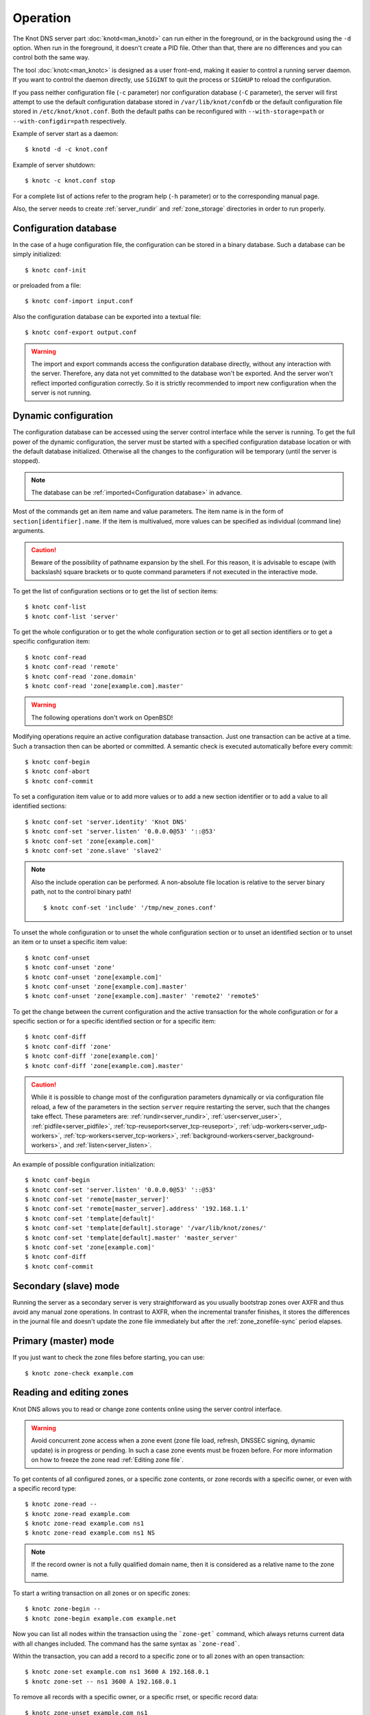 .. highlight:: console
.. _Operation:

*********
Operation
*********

The Knot DNS server part :doc:`knotd<man_knotd>` can run either in the foreground,
or in the background using the ``-d`` option. When run in the foreground, it
doesn't create a PID file.  Other than that, there are no differences and you
can control both the same way.

The tool :doc:`knotc<man_knotc>` is designed as a user front-end, making it easier
to control a running server daemon. If you want to control the daemon directly,
use ``SIGINT`` to quit the process or ``SIGHUP`` to reload the configuration.

If you pass neither configuration file (``-c`` parameter) nor configuration
database (``-C`` parameter), the server will first attempt to use the default
configuration database stored in ``/var/lib/knot/confdb`` or the
default configuration file stored in ``/etc/knot/knot.conf``. Both the
default paths can be reconfigured with ``--with-storage=path`` or
``--with-configdir=path`` respectively.

Example of server start as a daemon::

    $ knotd -d -c knot.conf

Example of server shutdown::

    $ knotc -c knot.conf stop

For a complete list of actions refer to the program help (``-h`` parameter)
or to the corresponding manual page.

Also, the server needs to create :ref:`server_rundir` and :ref:`zone_storage`
directories in order to run properly.

.. _Configuration database:

Configuration database
======================

In the case of a huge configuration file, the configuration can be stored
in a binary database. Such a database can be simply initialized::

    $ knotc conf-init

or preloaded from a file::

    $ knotc conf-import input.conf

Also the configuration database can be exported into a textual file::

    $ knotc conf-export output.conf

.. WARNING::
   The import and export commands access the configuration database
   directly, without any interaction with the server. Therefore, any data
   not yet committed to the database won't be exported. And the server won't
   reflect imported configuration correctly. So it is strictly recommended to
   import new configuration when the server is not running.

.. _Dynamic configuration:

Dynamic configuration
=====================

The configuration database can be accessed using the server control interface
while the server is running. To get the full power of the dynamic configuration,
the server must be started with a specified configuration database location
or with the default database initialized. Otherwise all the changes to the
configuration will be temporary (until the server is stopped).

.. NOTE::
   The database can be :ref:`imported<Configuration database>` in advance.

Most of the commands get an item name and value parameters. The item name is
in the form of ``section[identifier].name``. If the item is multivalued,
more values can be specified as individual (command line) arguments.

.. CAUTION::
   Beware of the possibility of pathname expansion by the shell. For this reason,
   it is advisable to escape (with backslash) square brackets or to quote command parameters if
   not executed in the interactive mode.

To get the list of configuration sections or to get the list of section items::

    $ knotc conf-list
    $ knotc conf-list 'server'

To get the whole configuration or to get the whole configuration section or
to get all section identifiers or to get a specific configuration item::

    $ knotc conf-read
    $ knotc conf-read 'remote'
    $ knotc conf-read 'zone.domain'
    $ knotc conf-read 'zone[example.com].master'

.. WARNING::
   The following operations don't work on OpenBSD!

Modifying operations require an active configuration database transaction.
Just one transaction can be active at a time. Such a transaction then can
be aborted or committed. A semantic check is executed automatically before
every commit::

    $ knotc conf-begin
    $ knotc conf-abort
    $ knotc conf-commit

To set a configuration item value or to add more values or to add a new
section identifier or to add a value to all identified sections::

    $ knotc conf-set 'server.identity' 'Knot DNS'
    $ knotc conf-set 'server.listen' '0.0.0.0@53' '::@53'
    $ knotc conf-set 'zone[example.com]'
    $ knotc conf-set 'zone.slave' 'slave2'

.. NOTE::
   Also the include operation can be performed. A non-absolute file
   location is relative to the server binary path, not to the control binary
   path!

   ::

      $ knotc conf-set 'include' '/tmp/new_zones.conf'

To unset the whole configuration or to unset the whole configuration section
or to unset an identified section or to unset an item or to unset a specific
item value::

    $ knotc conf-unset
    $ knotc conf-unset 'zone'
    $ knotc conf-unset 'zone[example.com]'
    $ knotc conf-unset 'zone[example.com].master'
    $ knotc conf-unset 'zone[example.com].master' 'remote2' 'remote5'

To get the change between the current configuration and the active transaction
for the whole configuration or for a specific section or for a specific
identified section or for a specific item::

    $ knotc conf-diff
    $ knotc conf-diff 'zone'
    $ knotc conf-diff 'zone[example.com]'
    $ knotc conf-diff 'zone[example.com].master'

.. CAUTION::
   While it is possible to change most of the configuration parameters
   dynamically or via configuration file reload, a few of the parameters
   in the section ``server`` require restarting the server, such that the changes
   take effect. These parameters are:
   :ref:`rundir<server_rundir>`,
   :ref:`user<server_user>`,
   :ref:`pidfile<server_pidfile>`,
   :ref:`tcp-reuseport<server_tcp-reuseport>`,
   :ref:`udp-workers<server_udp-workers>`,
   :ref:`tcp-workers<server_tcp-workers>`,
   :ref:`background-workers<server_background-workers>`, and
   :ref:`listen<server_listen>`.

An example of possible configuration initialization::

    $ knotc conf-begin
    $ knotc conf-set 'server.listen' '0.0.0.0@53' '::@53'
    $ knotc conf-set 'remote[master_server]'
    $ knotc conf-set 'remote[master_server].address' '192.168.1.1'
    $ knotc conf-set 'template[default]'
    $ knotc conf-set 'template[default].storage' '/var/lib/knot/zones/'
    $ knotc conf-set 'template[default].master' 'master_server'
    $ knotc conf-set 'zone[example.com]'
    $ knotc conf-diff
    $ knotc conf-commit

.. _Secondary mode:

Secondary (slave) mode
======================

Running the server as a secondary server is very straightforward as you
usually bootstrap zones over AXFR and thus avoid any manual zone operations.
In contrast to AXFR, when the incremental transfer finishes, it stores
the differences in the journal file and doesn't update the zone file
immediately but after the :ref:`zone_zonefile-sync` period elapses.

.. _Primary mode:

Primary (master) mode
=====================

If you just want to check the zone files before starting, you can use::

    $ knotc zone-check example.com

.. _Editing zones:

Reading and editing zones
=========================

Knot DNS allows you to read or change zone contents online using the server
control interface.

.. WARNING::
   Avoid concurrent zone access when a zone event (zone file load, refresh,
   DNSSEC signing, dynamic update) is in progress or pending. In such a case
   zone events must be frozen before. For more information on how to freeze the
   zone read :ref:`Editing zone file`.

To get contents of all configured zones, or a specific zone contents, or zone
records with a specific owner, or even with a specific record type::

    $ knotc zone-read --
    $ knotc zone-read example.com
    $ knotc zone-read example.com ns1
    $ knotc zone-read example.com ns1 NS

.. NOTE::
   If the record owner is not a fully qualified domain name, then it is
   considered as a relative name to the zone name.

To start a writing transaction on all zones or on specific zones::

    $ knotc zone-begin --
    $ knotc zone-begin example.com example.net

Now you can list all nodes within the transaction using the ```zone-get```
command, which always returns current data with all changes included. The
command has the same syntax as ```zone-read```.

Within the transaction, you can add a record to a specific zone or to all
zones with an open transaction::

    $ knotc zone-set example.com ns1 3600 A 192.168.0.1
    $ knotc zone-set -- ns1 3600 A 192.168.0.1

To remove all records with a specific owner, or a specific rrset, or
specific record data::

    $ knotc zone-unset example.com ns1
    $ knotc zone-unset example.com ns1 A
    $ knotc zone-unset example.com ns1 A 192.168.0.2

To see the difference between the original zone and the current version::

    $ knotc zone-diff example.com

Finally, either commit or abort your transaction::

    $ knotc zone-commit example.com
    $ knotc zone-abort example.com

A full example of setting up a completely new zone from scratch::

    $ knotc conf-begin
    $ knotc conf-set zone.domain example.com
    $ knotc conf-commit
    $ knotc zone-begin example.com
    $ knotc zone-set example.com @ 7200 SOA ns hostmaster 1 86400 900 691200 3600
    $ knotc zone-set example.com ns 3600 A 192.168.0.1
    $ knotc zone-set example.com www 3600 A 192.168.0.100
    $ knotc zone-commit example.com

.. NOTE::
    If quotes are necessary for record data specification, remember to escape them::

       $ knotc zone-set example.com @ 3600 TXT \"v=spf1 a:mail.example.com -all\"

.. _Editing zone file:

Reading and editing the zone file safely
========================================

It's always possible to read and edit zone contents via zone file manipulation.
It may lead to confusion, however, if the zone contents are continuously being
changed by DDNS, DNSSEC signing and the like. In such a case, the safe way to
modify the zone file is to freeze zone events first::

    $ knotc -b zone-freeze example.com.
    $ knotc -b zone-flush example.com.

After calling freeze on the zone, there still may be running zone operations (e.g. signing),
causing freeze pending. Because of this, the blocking mode is used to ensure
the operation was finished. Then the zone can be flushed to a file.

Now the zone file can be safely modified (e.g. using a text editor).
If :ref:`zone_zonefile-load` is not set to `difference-no-serial`, it's also necessary to
**increase SOA serial** in this step to keep consistency. Finally, we can load the
modified zone file and if successful, thaw the zone::

    $ knotc -b zone-reload example.com.
    $ knotc zone-thaw example.com.

.. _Zone loading:

Zone loading
============

The process of how the server loads a zone is influenced by the configuration of the
:ref:`zonefile-load <zone_zonefile-load>` and :ref:`journal-content <zone_journal-content>`
parameters (also DNSSEC signing applies), the existence of a zone file and journal
(and their relative out-of-dateness), and whether it is a cold start of the server
or a zone reload (e.g. invoked by the :doc:`knotc<man_knotc>` interface). Please note
that zone transfers are not taken into account here – they are planned after the zone
is loaded (including AXFR bootstrap).

If the zone file exists and is not excluded by the configuration, it is first loaded
and according to its SOA serial number, relevant journal changesets are applied.
If this is a zone reload and we have :ref:`zone_zonefile-load` set to `difference`, the difference
between old and new contents is computed and stored in the journal like an update.
The zone file should be either unchanged since last load or changed with incremented
SOA serial. In the case of a decreased SOA serial, the load is interrupted with
an error; if unchanged, it is increased by the server.

If the procedure described above succeeds without errors, the resulting zone contents are (after potential DNSSEC signing)
used as the new zone.

The option :ref:`zone_journal-content` set to `all` lets the server, beside better performance, keep
track of the zone contents also across server restarts. It makes the cold start
effectively work like a zone reload with the old contents loaded from the journal
(unless this is the very first start with the zone not yet saved into the journal).

.. _Journal behaviour:

Journal behaviour
=================

The zone journal keeps some history of changes made to the zone. It is useful for
responding to IXFR queries. Also if :ref:`zone file flush <zone_zonefile-sync>` is disabled, the
journal keeps the difference between the zone file and the current zone in case of server shutdown.
The history is stored in changesets – differences of zone contents between two
(usually subsequent) zone versions (specified by SOA serials).

Journals of all zones are stored in a common LMDB database. Huge changesets are
split into 70 KiB [#fn-hc]_ blocks to prevent fragmentation of the DB. The
journal does each operation in one transaction to keep consistency of the DB and performance.

Each zone journal has its own occupation limits :ref:`maximum usage <zone_journal-max-usage>`
and :ref:`maximum depth <zone_journal-max-depth>`. Changesets are stored in the journal
one by one. When hitting any of the limits, the zone is flushed into the zone file
if there are no redundant changesets to delete, and the oldest changesets are deleted.
In the case of the size limit, twice [#fn-hc]_ the needed amount of space is purged
to prevent overly frequent deletes.

If :ref:`zone file flush <zone_zonefile-sync>` is disabled, then instead of flushing
the zone, the journal tries to save space by merging the changesets into a special one.
This approach is effective if the changes rewrite each other, e.g. periodically
changing the same zone records, re-signing the whole zone etc. Thus the difference between the zone
file and the zone is still preserved even if the journal deletes some older changesets.

If the journal is used to store both zone history and contents, a special changeset
is present with zone contents. When the journal gets full, the changes are merged into this
special changeset.

There is also a :ref:`safety hard limit <database_journal-db-max-size>` for overall
journal database size, but it's strongly recommended to set the per-zone limits in
a way to prevent hitting this one. For LMDB, it's hard to recover from the
database-full state. For wiping one zone's journal, see *knotc zone-purge +journal*
command.

.. [#fn-hc] This constant is hardcoded.

.. _Handling, zone file, journal, changes, serials:

Handling zone file, journal, changes, serials
=============================================

Some configuration options regarding the zone file and journal, together with operation
procedures, might lead to unexpected results. This chapter points out
potential interference and both recommends and warns before some combinations thereof.
Unfortunately, there is no optimal combination of configuration options,
every approach has some disadvantages.

Example 1
---------

Keep the zone file updated::

   zonefile-sync: 0
   zonefile-load: whole
   journal-content: changes

These are default values. The user can always check the current zone
contents in the zone file, and also modify it (recommended with server turned-off or
taking the :ref:`safe way<Editing zone file>`). The journal serves here just as a source of
history for secondary servers' IXFR. Some users dislike that the server overwrites their
prettily prepared zone file.

Example 2
---------

Zonefileless setup::

   zonefile-sync: -1
   zonefile-load: none
   journal-content: all

Zone contents are stored only in the journal. The zone is updated by DDNS,
zone transfer, or via the control interface. The user might have filled the
zone contents initially from a zone file by setting :ref:`zone_zonefile-load` to
`whole` temporarily.
It's also a good setup for secondary servers. Anyway, it's recommended to carefully tune
the journal-size-related options to avoid surprises like the journal getting full.

Example 3
---------

Input-only zone file::

   zonefile-sync: -1
   zonefile-load: difference
   journal-content: changes

The user can make changes to the zone by editing the zone file, and his pretty zone file
is never overwritten or filled with DNSSEC-related autogenerated records – they are
only stored in the journal.

The zone file's SOA serial must be properly set to a number which is higher than the
current SOA serial in the zone (not in the zone file) if manually updated!

Example 4
---------

Auto-increment SOA serial::

   zonefile-sync: -1
   zonefile-load: difference-no-serial
   journal-content: all

This is similar to the previous setup, but the SOA serial is handled by the server
automatically. So the user no longer needs to care about it in the zone file.

However, this requires setting :ref:`zone_journal-content` to `all` so that
the information about the last real SOA serial is preserved in case of server re-start.

.. _DNSSEC Key states:

DNSSEC key states
=================

During its lifetime, a DNSSEC key finds itself in different states. Most of the time it
is used for signing the zone and published in the zone. In order to exchange
the key, one type of a key rollover is necessary, and during this rollover,
the key goes through various states with respect to the rollover type and also the
state of the other key being rolled-over.

First, let's list the states of the key being rolled-in.

Standard states:

- ``active`` — The key is used for signing.
- ``published`` — The key is published in the zone, but not used for signing. If the key is
  a KSK or CSK, it is used for signing the DNSKEY RRSet.
- ``ready`` (only for KSK) — The key is published in the zone and used for signing. The
  old key is still active, since we are waiting for the DS records in the parent zone to be
  updated (i.e. "KSK submission").

Special states for algorithm rollover:

- ``pre-active`` — The key is not yet published in the zone, but it's used for signing the zone.
- ``published`` — The key is published in the zone, and it's still used for signing since the
  pre-active state.

Second, we list the states of the key being rolled-out.

Standard states:

- ``retire-active`` — The key is still used for signing, and is published in the zone, waiting for
  the updated DS records in parent zone to be acked by resolvers (KSK case) or synchronizing
  with KSK during algorithm rollover (ZSK case).
- ``retired`` — The key is no longer used for signing. If ZSK, the key is still published in the zone.
- ``removed`` — The key is not used in any way (in most cases such keys are deleted immediately).

Special states for algorithm rollover:

- ``post-active`` — The key is no longer published in the zone, but still used for signing.

Special states for :rfc:`5011` trust anchor roll-over

- ``revoke`` (only for KSK) — The key is published and used for signing, and the Revoked flag is set.

.. NOTE::
   Trust anchor roll-over is not implemented with automatic key management.

   The ``revoke`` state can only be established using :doc:`keymgr<man_keymgr>` when using
   :ref:`dnssec-manual-key-management`.

The states listed above are relevant for :doc:`keymgr<man_keymgr>` operations like generating
a key, setting its timers and listing KASP database.

Note that the key "states" displayed in the server log lines while zone signing
are not according to those listed above, but just a hint as to what the key is currently used for
(e.g. "public, active" = key is published in the zone and used for signing).

.. _DNSSEC Key rollovers:

DNSSEC key rollovers
====================

This section describes the process of DNSSEC key rollover and its implementation
in Knot DNS, and how the operator might watch and check that it's working correctly.
The prerequisite is automatic zone signing with enabled
:ref:`automatic key management<dnssec-automatic-ksk-management>`.

The KSK and ZSK rollovers are triggered by the respective zone key getting old according
to the settings (see :ref:`KSK<policy_ksk-lifetime>` and :ref:`ZSK<policy_zsk-lifetime>` lifetimes).

The algorithm rollover starts when the policy :ref:`algorithm<policy_algorithm>`
field is updated to a different value.

The signing scheme rollover happens when the policy :ref:`signing scheme<policy_single-type-signing>`
field is changed.

It's also possible to change the algorithm and signing scheme in one rollover.

The operator may check the next rollover phase time by watching the next zone signing time,
either in the log or via ``knotc zone-status``. There is no special log for finishing a rollover.

.. NOTE::
   There are never two key rollovers running in parallel for one zone. If
   a rollover is triggered while another is in progress, it waits until the
   first one is finished.

The ZSK rollover is performed with Pre-publish method, KSK rollover uses Double-Signature
scheme, as described in :rfc:`6781`.

.. _Automatic KSK and ZSK rollovers example:

Automatic KSK and ZSK rollovers example
---------------------------------------

Let's start with the following set of keys::

  2021-05-10T20:50:00+0200 info: [example.com.] DNSSEC, key, tag 50613, algorithm ECDSAP256SHA256, KSK, public, active
  2021-05-10T20:50:00+0200 info: [example.com.] DNSSEC, key, tag 62932, algorithm ECDSAP256SHA256, public, active

The last fields hint the key state: ``public`` denotes a key that will be presented
as the DNSKEY record, ``ready`` means that CDS/CDNSKEY records were created,
``active`` tells us that the key is used for signing, while ``active+`` is an
active key undergoing a roll-over or roll-in.

For demonstration purposes, the following configuration is used::

  submission:
   - id: test_submission
     check-interval: 2s
     parent: dnssec_validating_resolver

  policy:
   - id: test_policy
     ksk-lifetime: 5m
     zsk-lifetime: 2m
     propagation-delay: 2s
     dnskey-ttl: 10s
     zone-max-ttl: 15s
     ksk-submission: test_submission

Upon the zone's KSK lifetime expiration, a new KSK is generated and the rollover
continues along the lines of :rfc:`6781#section-4.1.2`::

  # KSK Rollover (50613 -> 9081)

  2021-05-10T20:50:00+0200 info: [example.com.] DNSSEC, signing zone
  2021-05-10T20:50:00+0200 info: [example.com.] DNSSEC, KSK rollover started
  2021-05-10T20:50:00+0200 info: [example.com.] DNSSEC, key, tag 50613, algorithm ECDSAP256SHA256, KSK, public, active
  2021-05-10T20:50:00+0200 info: [example.com.] DNSSEC, key, tag 62932, algorithm ECDSAP256SHA256, public, active
  2021-05-10T20:50:00+0200 info: [example.com.] DNSSEC, key, tag  9081, algorithm ECDSAP256SHA256, KSK, public, active+
  2021-05-10T20:50:00+0200 info: [example.com.] DNSSEC, signing started
  2021-05-10T20:50:00+0200 info: [example.com.] DNSSEC, successfully signed
  2021-05-10T20:50:00+0200 info: [example.com.] DNSSEC, next signing at 2021-05-10T20:50:12+0200

  ... (propagation-delay + dnskey-ttl) ...

  2021-05-10T20:50:12+0200 info: [example.com.] DNSSEC, signing zone
  2021-05-10T20:50:12+0200 notice: [example.com.] DNSSEC, KSK submission, waiting for confirmation
  2021-05-10T20:50:12+0200 info: [example.com.] DNSSEC, key, tag 50613, algorithm ECDSAP256SHA256, KSK, public, active
  2021-05-10T20:50:12+0200 info: [example.com.] DNSSEC, key, tag 62932, algorithm ECDSAP256SHA256, public, active
  2021-05-10T20:50:12+0200 info: [example.com.] DNSSEC, key, tag  9081, algorithm ECDSAP256SHA256, KSK, public, ready, active+
  2021-05-10T20:50:12+0200 info: [example.com.] DNSSEC, signing started
  2021-05-10T20:50:12+0200 info: [example.com.] DNSSEC, successfully signed
  2021-05-10T20:50:12+0200 info: [example.com.] DNSSEC, next signing at 2021-05-17T20:49:56+0200

At this point the new KSK has to be submitted to the parent zone. Knot detects the updated parent's DS
record automatically (and waits for additional period of the DS's TTL before retiring the old key)
if :ref:`parent DS check<Submission section>` is configured, otherwise the
operator must confirm it manually (using ``knotc zone-ksk-submitted``)::

  2021-05-10T20:50:12+0200 info: [example.com.] DS check, outgoing, remote 127.0.0.1@5300, KSK submission check: negative
  2021-05-10T20:50:14+0200 info: [example.com.] DS check, outgoing, remote 127.0.0.1@5300, KSK submission check: negative
  2021-05-10T20:50:16+0200 info: [example.com.] DS check, outgoing, remote 127.0.0.1@5300, KSK submission check: positive
  2021-05-10T20:50:16+0200 notice: [example.com.] DNSSEC, KSK submission, confirmed
  2021-05-10T20:50:16+0200 info: [example.com.] DNSSEC, signing zone
  2021-05-10T20:50:16+0200 info: [example.com.] DNSSEC, key, tag 50613, algorithm ECDSAP256SHA256, KSK, public, active+
  2021-05-10T20:50:16+0200 info: [example.com.] DNSSEC, key, tag 62932, algorithm ECDSAP256SHA256, public, active
  2021-05-10T20:50:16+0200 info: [example.com.] DNSSEC, key, tag  9081, algorithm ECDSAP256SHA256, KSK, public, active
  2021-05-10T20:50:16+0200 info: [example.com.] DNSSEC, signing started
  2021-05-10T20:50:16+0200 info: [example.com.] DNSSEC, successfully signed
  2021-05-10T20:50:16+0200 info: [example.com.] DNSSEC, next signing at 2021-05-10T20:50:23+0200

  ... (parent's DS TTL is 7 seconds) ...

  2021-05-10T20:50:23+0200 info: [example.com.] DNSSEC, signing zone
  2021-05-10T20:50:23+0200 info: [example.com.] DNSSEC, key, tag 62932, algorithm ECDSAP256SHA256, public, active
  2021-05-10T20:50:23+0200 info: [example.com.] DNSSEC, key, tag  9081, algorithm ECDSAP256SHA256, KSK, public, active
  2021-05-10T20:50:23+0200 info: [example.com.] DNSSEC, signing started
  2021-05-10T20:50:23+0200 info: [example.com.] DNSSEC, successfully signed
  2021-05-10T20:50:23+0200 info: [example.com.] DNSSEC, next signing at 2021-05-10T20:51:56+0200

Upon the zone's ZSK lifetime expiration, a new ZSK is generated and the rollover
continues along the lines of :rfc:`6781#section-4.1.1`::

  # ZSK Rollover (62932 -> 33255)

  2021-05-10T20:51:56+0200 info: [example.com.] DNSSEC, signing zone
  2021-05-10T20:51:56+0200 info: [example.com.] DNSSEC, ZSK rollover started
  2021-05-10T20:51:56+0200 info: [example.com.] DNSSEC, key, tag 62932, algorithm ECDSAP256SHA256, public, active
  2021-05-10T20:51:56+0200 info: [example.com.] DNSSEC, key, tag  9081, algorithm ECDSAP256SHA256, KSK, public, active
  2021-05-10T20:51:56+0200 info: [example.com.] DNSSEC, key, tag 33255, algorithm ECDSAP256SHA256, public
  2021-05-10T20:51:56+0200 info: [example.com.] DNSSEC, signing started
  2021-05-10T20:51:56+0200 info: [example.com.] DNSSEC, successfully signed
  2021-05-10T20:51:56+0200 info: [example.com.] DNSSEC, next signing at 2021-05-10T20:52:08+0200

  ... (propagation-delay + dnskey-ttl) ...

  2021-05-10T20:52:08+0200 info: [example.com.] DNSSEC, signing zone
  2021-05-10T20:52:08+0200 info: [example.com.] DNSSEC, key, tag 62932, algorithm ECDSAP256SHA256, public
  2021-05-10T20:52:08+0200 info: [example.com.] DNSSEC, key, tag  9081, algorithm ECDSAP256SHA256, KSK, public, active
  2021-05-10T20:52:08+0200 info: [example.com.] DNSSEC, key, tag 33255, algorithm ECDSAP256SHA256, public, active
  2021-05-10T20:52:08+0200 info: [example.com.] DNSSEC, signing started
  2021-05-10T20:52:08+0200 info: [example.com.] DNSSEC, successfully signed
  2021-05-10T20:52:08+0200 info: [example.com.] DNSSEC, next signing at 2021-05-10T20:52:25+0200

  ... (propagation-delay + zone-max-ttl) ...

  2021-05-10T20:52:25+0200 info: [example.com.] DNSSEC, signing zone
  2021-05-10T20:52:25+0200 info: [example.com.] DNSSEC, key, tag  9081, algorithm ECDSAP256SHA256, KSK, public, active
  2021-05-10T20:52:25+0200 info: [example.com.] DNSSEC, key, tag 33255, algorithm ECDSAP256SHA256, public, active
  2021-05-10T20:52:25+0200 info: [example.com.] DNSSEC, signing started
  2021-05-10T20:52:25+0200 info: [example.com.] DNSSEC, successfully signed
  2021-05-10T20:52:25+0200 info: [example.com.] DNSSEC, next signing at 2021-05-10T20:54:08+0200
  2021-05-10T20:54:08+0200 info: [example.com.] DNSSEC, signing zone

Further rollovers::

  ... (zsk-lifetime - propagation-delay - zone-max-ttl) ...

  # Another ZSK Rollover (33255 -> 49526)

  2021-05-10T20:54:08+0200 info: [example.com.] DNSSEC, signing zone
  2021-05-10T20:54:08+0200 info: [example.com.] DNSSEC, ZSK rollover started
  2021-05-10T20:54:08+0200 info: [example.com.] DNSSEC, key, tag  9081, algorithm ECDSAP256SHA256, KSK, public, active
  2021-05-10T20:54:08+0200 info: [example.com.] DNSSEC, key, tag 33255, algorithm ECDSAP256SHA256, public, active
  2021-05-10T20:54:08+0200 info: [example.com.] DNSSEC, key, tag 49526, algorithm ECDSAP256SHA256, public
  2021-05-10T20:54:08+0200 info: [example.com.] DNSSEC, signing started
  2021-05-10T20:54:08+0200 info: [example.com.] DNSSEC, successfully signed
  2021-05-10T20:54:08+0200 info: [example.com.] DNSSEC, next signing at 2021-05-10T20:54:20+0200

  ...

  # Another KSK Rollover (9081 -> 9179)

  2021-05-10T20:55:00+0200 info: [example.com.] DNSSEC, signing zone
  2021-05-10T20:55:00+0200 info: [example.com.] DNSSEC, KSK rollover started
  2021-05-10T20:55:00+0200 info: [example.com.] DNSSEC, key, tag  9081, algorithm ECDSAP256SHA256, KSK, public, active
  2021-05-10T20:55:00+0200 info: [example.com.] DNSSEC, key, tag 49526, algorithm ECDSAP256SHA256, public, active
  2021-05-10T20:55:00+0200 info: [example.com.] DNSSEC, key, tag  9179, algorithm ECDSAP256SHA256, KSK, public, active+
  2021-05-10T20:55:00+0200 info: [example.com.] DNSSEC, signing started
  2021-05-10T20:55:00+0200 info: [example.com.] DNSSEC, successfully signed
  2021-05-10T20:55:00+0200 info: [example.com.] DNSSEC, next signing at 2021-05-10T20:55:12+0200

  ...

.. TIP::
   If systemd is available, the KSK submission event is logged into journald
   in a structured way. The intended use case is to trigger a user-created script.
   Example::

     journalctl -f -t knotd -o json | python3 -c '
     import json, sys
     for line in sys.stdin:
       k = json.loads(line);
       if "KEY_SUBMISSION" in k:
         print("%s, zone=%s, keytag=%s" % (k["__REALTIME_TIMESTAMP"], k["ZONE"], k["KEY_SUBMISSION"]))
     '

.. _DNSSEC Shared KSK:

DNSSEC shared KSK
=================

Knot DNS allows, with automatic DNSSEC key management, to configure a shared KSK for multiple zones.
By enabling :ref:`policy_ksk-shared`, we tell Knot to share all newly-created KSKs
among all the zones with the same :ref:`DNSSEC signing policy<Policy section>` assigned.

The feature works as follows. Each zone still manages its keys separately. If a new KSK shall be
generated for the zone, it first checks if it can grab another zone's shared KSK instead -
that is the last generated KSK in any of the zones with the same policy assigned.
Anyway, only the cryptographic material is shared, the key may have different timers
in each zone.

.. rubric:: Consequences:

If we have an initial setting with brand new zones without any DNSSEC keys,
the initial keys for all zones are generated. With shared KSK, they will all have the same KSK,
but different ZSKs. The KSK rollovers may take place at slightly different times for each of the zones,
but the resulting new KSK will be shared again among all of them.

If we have zones which already have their keys, turning on the shared KSK feature triggers no action.
But when a KSK rollover takes place, they will use the same new key afterwards.

.. WARNING::
   Changing the policy :ref:`id<policy_id>` must be done carefully if shared
   KSK is in use.

.. _DNSSEC Delete algorithm:

DNSSEC delete algorithm
=======================

This is how to "disconnect" a signed zone from a DNSSEC-aware parent zone.
More precisely, we tell the parent zone to remove our zone's DS record by
publishing a special formatted CDNSKEY and CDS record. This is mostly useful
if we want to turn off DNSSEC on our zone so it becomes insecure, but not bogus.

With automatic DNSSEC signing and key management by Knot, this is as easy as
configuring :ref:`policy_cds-cdnskey-publish` option and reloading the configuration.
We check if the special CDNSKEY and CDS records with the rdata "0 3 0 AA==" and "0 0 0 00",
respectively, appeared in the zone.

After the parent zone notices and reflects the change, we wait for TTL expire
(so all resolvers' caches get updated), and finally we may do anything with the
zone, e.g. turning off DNSSEC, removing all the keys and signatures as desired.

.. _DNSSEC Offline KSK:

DNSSEC Offline KSK
==================

Knot DNS allows a special mode of operation where the private part of the Key Signing Key is
not available to the daemon, but it is rather stored securely in an offline storage. This requires
that the KSK/ZSK signing scheme is used (i.e. :ref:`policy_single-type-signing` is off).
The Zone Signing Key is always fully available to the daemon in order to sign common changes to the zone contents.

The server (or the "ZSK side") only uses ZSK to sign zone contents and its changes. Before
performing a ZSK rollover, the DNSKEY records will be pre-generated and signed by the
signer (the "KSK side"). Both sides exchange keys in the form of human-readable messages with the help
of the :doc:`keymgr<man_keymgr>` utility.

Pre-requisites
--------------

For the ZSK side (i.e. the operator of the DNS server), the zone has to be configured with:

- Enabled :ref:`DNSSEC signing <zone_dnssec-signing>`
- Properly configured and assigned :ref:`DNSSEC policy <Policy section>`:

  - Enabled :ref:`policy_manual`
  - Enabled :ref:`policy_offline-ksk`
  - Explicit :ref:`policy_dnskey-ttl`
  - Explicit :ref:`policy_zone-max-ttl`
  - Other options are optional
- KASP DB may contain a ZSK (the present or some previous ones)

For the KSK side (i.e. the operator of the KSK signer), the zone has to be configured with:

- Properly configured and assigned :ref:`DNSSEC policy <Policy section>`:

  - Enabled :ref:`policy_manual`
  - Enabled :ref:`policy_offline-ksk`
  - Optional :ref:`policy_rrsig-lifetime`, :ref:`policy_rrsig-refresh`,
    :ref:`policy_algorithm`, and :ref:`policy_reproducible-signing`
  - Other options are ignored
- KASP DB contains a KSK (the present or a newly generated one)

Generating and signing future ZSKs
----------------------------------

1.  Use the ``keymgr pregenerate`` command on the ZSK side to prepare the ZSKs for a specified period of time in the future. The following example
    generates ZSKs for the *example.com* zone for 6 months ahead starting from now::

     $ keymgr -c /path/to/ZSK/side.conf example.com. pregenerate +6mo

    If the time period is selected as e.g. *2 x* :ref:`policy_zsk-lifetime` *+ 4 x* :ref:`policy_propagation-delay`, it will
    prepare roughly two complete future key rollovers. The newly-generated
    ZSKs remain in non-published state until their rollover starts, i.e. the time
    they would be generated in case of automatic key management.

2.  Use the ``keymgr generate-ksr`` command on the ZSK side to export the public parts of the future ZSKs in a form
    similar to DNSKEY records. You might use the same time period as in the first step::

     $ keymgr -c /path/to/ZSK/side.conf example.com. generate-ksr +0 +6mo > /path/to/ksr/file

    Save the output of the command (called the Key Signing Request or KSR) to a file and transfer it to the KSK side e.g. via e-mail.

3.  Use the ``keymgr sign-ksr`` command on the KSK side with the KSR file from the previous step as a parameter::

     $ keymgr -c /path/to/KSK/side.conf example.com. sign-ksr /path/to/ksr/file > /path/to/skr/file

    This creates all the future forms of the DNSKEY, CDNSKEY and CSK records and all the respective RRSIGs and prints them on output. Save
    the output of the command (called the Signed Key Response or SKR) to a file and transfer it back to the ZSK side.

4.  Use the ``keymgr import-skr`` command to import the records and signatures from the SKR file generated in the last step
    into the KASP DB on the ZSK side::

     $ keymgr -c /path/to/ZSK/side.conf example.com. import-skr /path/to/skr/file

5. Use the ``knotc zone-keys-load`` command to trigger a zone re-sign on the ZSK-side and set up the future re-signing events correctly.::

    $ knotc -c /path/to/ZSK/side.conf zone-keys-load example.com.

6. Now the future ZSKs and DNSKEY records with signatures are ready in KASP DB for later usage.
   Knot automatically uses them at the correct time intervals.
   The entire procedure must be repeated before the time period selected at the beginning passes,
   or whenever a configuration is changed significantly. Importing new SKR over some previously-imported
   one leads to deleting the old offline records.

Offline KSK and manual ZSK management
-------------------------------------

If the automatically preplanned ZSK roll-overs (first step) are not desired, just set the :ref:`policy_zsk-lifetime`
to zero, and manually pregenerate ZSK keys and set their timers. Then follow the steps
``generate-ksr — sign-ksr — import-skr — zone-keys-load`` and repeat the ceremony when necessary.

Offline KSK roll-over
---------------------

The KSKs (on the KSK side) must be managed manually, but manual KSK roll-over is possible. Just plan the steps
of the KSK roll-over in advance, and whenever the KSK set or timers are changed, re-perform the relevant rest of the ceremony
``sign-ksr — import-skr — zone-keys-load``.

Emergency SKR
-------------

A general recommendation for large deployments is to have some backup pre-published keys, so that if the current ones are
compromised, they can be rolled-over to the backup ones without any delay. But in the case of Offline KSK, according to
the procedures above, both ZSK and KSK immediate rollovers require the KSR-SKR ceremony.

However, a trick can be done to achieve really immediate key substitution. This is no longer about Knot DNS functionality,
just a hint for the operator.

The idea is to perform every KSR-SKR ceremony twice: once with normal state of the keys (the backup key is only published),
and once with the keys already exchanged (the backup key is temporarily marked as active and the standard key temporarily
as public only). The second (backup) SKR should be saved for emergency key replacement.

Summary of the steps:

* Prepare KSK and ZSK side as usual, including public-only emergency key
* Perform normal Offline KSK ceremony:

  * Pre-generate ZSKs (only in the case of automatic ZSK management)
  * Generate KSR
  * Sign KSR on the KSK side
  * Import SKR
  * Re-sign the zone

* Freeze the zone on the ZSK side
* Temporarily set the backup key as active and the normal key as publish-only
* Perform backup Offline KSK ceremony:

  * Generate KSR (only if the backup key is a replacement for ZSK)
  * Sign the KSR on the KSK side
  * Save the SKR to a backup storage, don't import it yet

* Return the keys to the previous state
* Thaw the zone on the ZSK side

Emergency key replacement:

* Import the backup SKR
* Align the keys with the new states (backup key as active, compromised key as public)
* Re-sign the zone

.. _DNSSEC Import of keys to HSM:

Import of keys to HSM
=====================

Knot DNS stores DNSSEC keys in textual PEM format (:rfc:`7468`),
while many HSM management software require the keys for import to be in binary
DER format (`Rec. ITU-T X.690 <https://www.itu.int/ITU-T/recommendations/rec.aspx?rec=x.690>`_).
Keys can be converted from one format to another by software tools such as
``certtool`` from `GnuTLS <https://www.gnutls.org/>`_ suite or
``openssl`` from `OpenSSL <https://www.openssl.org/>`_ suite.

In the examples below, ``c4eae5dea3ee8c15395680085c515f2ad41941b6`` is used as the key ID,
``c4eae5dea3ee8c15395680085c515f2ad41941b6.pem`` represents the filename of the key in PEM format
as copied from the Knot DNS zone's :ref:`KASP database directory <database_kasp-db>`,
``c4eae5dea3ee8c15395680085c515f2ad41941b6.priv.der`` represents the file containing the private
key in DER format as generated by the conversion tool, and
``c4eae5dea3ee8c15395680085c515f2ad41941b6.pub.der`` represents the file containing the public
key in DER format as generated by the conversion tool.

.. code-block:: console

   $ certtool -V -k --outder --infile c4eae5dea3ee8c15395680085c515f2ad41941b6.pem \
     --outfile c4eae5dea3ee8c15395680085c515f2ad41941b6.priv.der

   $ certtool -V --pubkey-info --outder --load-privkey c4eae5dea3ee8c15395680085c515f2ad41941b6.pem \
     --outfile c4eae5dea3ee8c15395680085c515f2ad41941b6.pub.der

As an alternative, ``openssl`` can be used instead. It is necessary to specify either ``rsa`` or ``ec``
command according to the algorithm used by the key.

.. code-block:: console

   $ openssl rsa -outform DER -in c4eae5dea3ee8c15395680085c515f2ad41941b6.pem \
     -out c4eae5dea3ee8c15395680085c515f2ad41941b6.priv.der

   $ openssl rsa -outform DER -in c4eae5dea3ee8c15395680085c515f2ad41941b6.pem \
     -out c4eae5dea3ee8c15395680085c515f2ad41941b6.pub.der -pubout

Actual import of keys (both public and private keys from the same key pair) to an HSM can be done
via PKCS #11 interface, by ``pkcs11-tool`` from `OpenSC <https://github.com/OpenSC/OpenSC/wiki>`_ toolkit
for example.  In the example below, ``/usr/local/lib/pkcs11.so`` is used as a name of the PKCS #11 library
or module used for communication with the HSM.

.. code-block:: console

   $ pkcs11-tool --module /usr/local/lib/pkcs11.so --login \
     --write-object c4eae5dea3ee8c15395680085c515f2ad41941b6.priv.der --type privkey \
     --usage-sign --id c4eae5dea3ee8c15395680085c515f2ad41941b6

   $ pkcs11-tool --module /usr/local/lib/pkcs11.so -login \
     --write-object c4eae5dea3ee8c15395680085c515f2ad41941b6.pub.der --type pubkey \
     --usage-sign --id c4eae5dea3ee8c15395680085c515f2ad41941b6

.. _Controlling a running daemon:

Daemon controls
===============

Knot DNS was designed to allow server reconfiguration on-the-fly
without interrupting its operation. Thus it is possible to change
both configuration and zone files and also add or remove zones without
restarting the server. This can be done with::

    $ knotc reload

If you want to refresh the secondary zones, you can do this with::

    $ knotc zone-refresh

.. _Data and metadata backup:

Data and metadata backup
========================

Some of the zone-related data, such as zone contents or DNSSEC signing keys,
and metadata, like zone timers, might be worth backing up. For the sake of
consistency, it's usually necessary to shut down the server, or at least freeze all
the zones, before copying the data like zone files, KASP database, etc, to
a backup location. To avoid this necessity, Knot DNS provides a feature to
back up some or all of the zones seamlessly.

Online backup
-------------

While the server is running and the zones normally loaded (even when they are
constantly/frequently being updated), the user can manually trigger the
backup by calling::

    $ knotc zone-backup +backupdir /path/of/backup

To back up just some of the zones (instead of all), the user might provide
their list::

    $ knotc zone-backup +backupdir /path/to/backup zone1.com. zone2.com. ...

The backup directory should be empty or non-existing and it must be accessible
and writable for the :ref:`server_user` account under which knotd is running.
The backup procedure will begin soon and will happen zone-by-zone
(partially in parallel if more :ref:`server_background-workers` are configured).
**The user shall check the logs for the outcome of each zone's backup attempt.**
The knotc's ``-b`` parameter might be used if the user desires to wait until
the backup work is done and a simple result status is printed out.

.. TIP::
   There is a plain ASCII text file in the backup directory,
   ``knot_backup.label``, that contains some useful information about the
   backup, such as the backup creation date & time, the server identity, etc.
   Care must always be taken **not to remove this file** from the backup nor to
   damage it.

Offline restore
---------------

If the Online backup was performed for all zones, it's possible to
restore the backed up data by simply copying them to their normal locations,
since they're simply copies. For example, the user can copy (overwrite)
the backed up KASP database files to their configured location.

This restore of course must be done when the server is stopped. After starting up
the server, it should run in the same state as at the time of backup.

This method is recommended in the case of complete data loss, for example
physical server failure.

.. NOTE::
   The online backup procedure stores all zone files in a single directory
   using their default file names. If the original directory layout was
   different, then the required directory structure must be created manually
   for offline restore and zone files must be placed individually to their
   respective directories. If the zone file names don't follow the default
   pattern, they must be renamed manually to match the configuration. These
   limitations don't apply to the online restore procedure.

Online restore
--------------

This procedure is symmetrical to Online backup. By calling::

    $ knotc zone-restore +backupdir /path/of/backup

the user triggers a one-by-one zone restore from the backup on a running
server. Again, a subset of zones might be specified. It must be specified
if the backup was created for only a subset of zones.

.. NOTE::
   For restore of backups that have been created by Knot DNS releases prior
   to 3.1, it's necessary to use the ``-f`` option. Since this option also
   turns off some verification checks, it shouldn't be used in other cases.

Limitations
-----------

Neither configuration file nor :ref:`Configuration database` is backed up
by zone backup. The configuration has to be synchronized before zone restore
is performed!

If the private keys are stored in a HSM (anything using a PKCS#11 interface),
they are not backed up. This includes internal metadata of the PKCS#11 provider
software, such as key mappings, authentication information, and the configuration
of the provider. Details are vendor-specific.

The restore procedure does not care for keys deleted after taking the snapshot.
Thus, after restore, there might remain some redundant ``.pem`` files
of obsolete signing keys.

.. TIP::
   In order to seamlessly deploy a restored backup of KASP DB with respect to
   a possibly ongoing DNSSEC key rollover, it's recommended to set
   :ref:`propagation-delay <policy_propagation-delay>` to the sum of:

   - The maximum delay between beginning of the zone signing and publishing
     re-signed zone on all public secondary servers.
   - How long it takes for the backup server to start up with the restored data.
   - The period between taking backup snapshots of the live environment.

.. _Statistics:

Statistics
==========

The server provides some general statistics and optional query module statistics
(see :ref:`mod-stats<mod-stats>`).

Server statistics or global module statistics can be shown by::

    $ knotc stats
    $ knotc stats server             # Show all server counters
    $ knotc stats mod-stats          # Show all mod-stats counters
    $ knotc stats server.zone-count  # Show specific server counter

Per zone statistics can be shown by::

    $ knotc zone-stats example.com mod-stats

To show all supported counters even with 0 value, use the force option.

A simple periodic statistic dump to a YAML file can also be enabled. See
:ref:`statistics_section` for the configuration details.

As the statistics data can be accessed over the server control socket,
it is possible to create an arbitrary script (Python is supported at the moment)
which could, for example, publish the data in JSON format via HTTP(S)
or upload the data to a more efficient time series database. Take a look into
the python folder of the project for these scripts.

.. _Mode XDP:

Mode XDP
========

Thanks to recent Linux kernel capabilities, namely eXpress Data Path and AF_XDP
address family, Knot DNS offers a high-performance DNS over UDP packet processing
mode. The basic idea is to filter DNS messages close to the network device and
effectively forward them to the nameserver without touching the network stack
of the operating system. Other messages (including DNS over TCP) are processed
as usual.

If :ref:`xdp_listen` is configured, the server creates
additional XDP workers, listening on specified interface(s) and port(s) for DNS
over UDP queries. Each XDP worker handles one RX and TX network queue pair.

.. _Mode XDP_pre-requisites:

Pre-requisites
--------------

* Linux kernel 4.18+ (5.x+ is recommended for optimal performance) compiled with
  the `CONFIG_XDP_SOCKETS=y` option. The XDP mode isn't supported in other operating systems.
* A multiqueue network card, which offers enough Combined RX/TX channels, with
  native XDP support is highly recommended. Successfully tested cards:

  * Intel series 700 (driver `i40e`), maximum number of channels per interface is 64.
  * Intel series 500 (driver `ixgbe`), maximum number of channels per interface is 64.
    The number of CPUs available has to be at most 64!

* If the `knotd` service is not directly executed in the privileged mode, some
  additional Linux capabilities have to be set:

  Execute command::

    systemctl edit knot

  And insert these lines::

    [Service]
    CapabilityBoundingSet=CAP_NET_RAW CAP_NET_ADMIN CAP_SYS_ADMIN CAP_SYS_RESOURCE
    AmbientCapabilities=CAP_NET_RAW CAP_NET_ADMIN CAP_SYS_ADMIN CAP_SYS_RESOURCE

  The `CAP_SYS_RESOURCE` is needed on Linux < 5.11.

Optimizations
-------------

Some helpful commands::

 ethtool -N <interface> rx-flow-hash udp4 sdfn
 ethtool -N <interface> rx-flow-hash udp6 sdfn
 ethtool -L <interface> combined <?>
 ethtool -G <interface> rx <?> tx <?>
 renice -n 19 -p $(pgrep '^ksoftirqd/[0-9]*$')

Limitations
-----------

* VLAN segmentation is not supported.
* Dynamic DNS over XDP is not supported.
* MTU higher than 1792 bytes is not supported.
* Multiple BPF filters per one network device are not supported.
* Systems with big-endian byte ordering require special recompilation of the nameserver.
* IPv4 header and UDP checksums are not verified on received DNS messages.
* DNS over XDP traffic is not visible to common system tools (e.g. firewall, tcpdump etc.).
* BPF filter is not automatically unloaded from the network device. Manual filter unload::

   ip link set dev <ETH> xdp off
